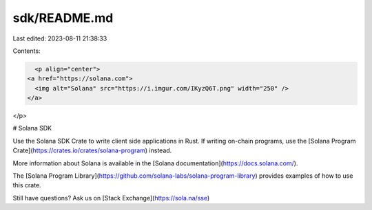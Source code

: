 sdk/README.md
=============

Last edited: 2023-08-11 21:38:33

Contents:

.. code-block:: md

    <p align="center">
  <a href="https://solana.com">
    <img alt="Solana" src="https://i.imgur.com/IKyzQ6T.png" width="250" />
  </a>
</p>

# Solana SDK

Use the Solana SDK Crate to write client side applications in Rust.  If writing on-chain programs, use the [Solana Program Crate](https://crates.io/crates/solana-program) instead.

More information about Solana is available in the [Solana documentation](https://docs.solana.com/).

The [Solana Program Library](https://github.com/solana-labs/solana-program-library) provides examples of how to use this crate.

Still have questions?  Ask us on [Stack Exchange](https://sola.na/sse)


